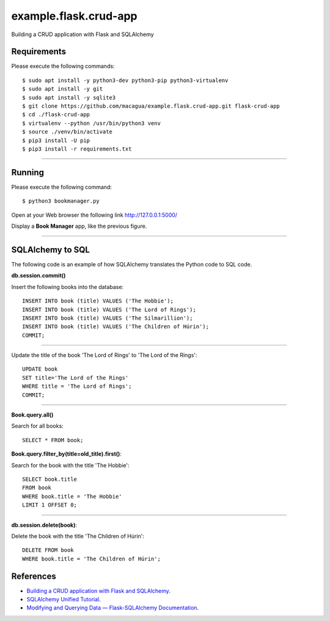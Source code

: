 ======================
example.flask.crud-app
======================

.. image:: https://raw.githubusercontent.com/macagua/example.flask.crud-app/master/docs/_static/flask-vertical.png
   :class: image-inline

Building a CRUD application with Flask and SQLAlchemy


Requirements
============

Please execute the following commands:

::

    $ sudo apt install -y python3-dev python3-pip python3-virtualenv
    $ sudo apt install -y git
    $ sudo apt install -y sqlite3
    $ git clone https://github.com/macagua/example.flask.crud-app.git flask-crud-app
    $ cd ./flask-crud-app
    $ virtualenv --python /usr/bin/python3 venv
    $ source ./venv/bin/activate
    $ pip3 install -U pip
    $ pip3 install -r requirements.txt


----

Running
=======

Please execute the following command:

::

    $ python3 bookmanager.py

Open at your Web browser the following link http://127.0.0.1:5000/

.. image:: https://raw.githubusercontent.com/macagua/example.flask.crud-app/master/docs/_static/bookmanager.png
   :class: image-inline

Display a **Book Manager** app, like the previous figure.


----

SQLAlchemy to SQL
=================

The following code is an example of how SQLAlchemy translates
the Python code to SQL code.

**db.session.commit()**

Insert the following books into the database:

::


    INSERT INTO book (title) VALUES ('The Hobbie');
    INSERT INTO book (title) VALUES ('The Lord of Rings');
    INSERT INTO book (title) VALUES ('The Silmarillion');
    INSERT INTO book (title) VALUES ('The Children of Húrin');
    COMMIT;

----

Update the title of the book 'The Lord of Rings' to 'The Lord of the Rings':

::


    UPDATE book
    SET title='The Lord of the Rings'
    WHERE title = 'The Lord of Rings';
    COMMIT;

----

**Book.query.all()**

Search for all books:

::


    SELECT * FROM book;

**Book.query.filter_by(title=old_title).first()**:

Search for the book with the title 'The Hobbie':

::


    SELECT book.title
    FROM book
    WHERE book.title = 'The Hobbie'
    LIMIT 1 OFFSET 0;

----

**db.session.delete(book)**:

Delete the book with the title 'The Children of Húrin':

::


    DELETE FROM book
    WHERE book.title = 'The Children of Húrin';


References
==========

- `Building a CRUD application with Flask and SQLAlchemy <https://www.codementor.io/@garethdwyer/building-a-crud-application-with-flask-and-sqlalchemy-dm3wv7yu2>`_.
- `SQLAlchemy Unified Tutorial <https://docs.sqlalchemy.org/en/20/tutorial/index.html#unified-tutorial>`_.
- `Modifying and Querying Data — Flask-SQLAlchemy Documentation <https://flask-sqlalchemy.palletsprojects.com/en/stable/queries/>`_.
